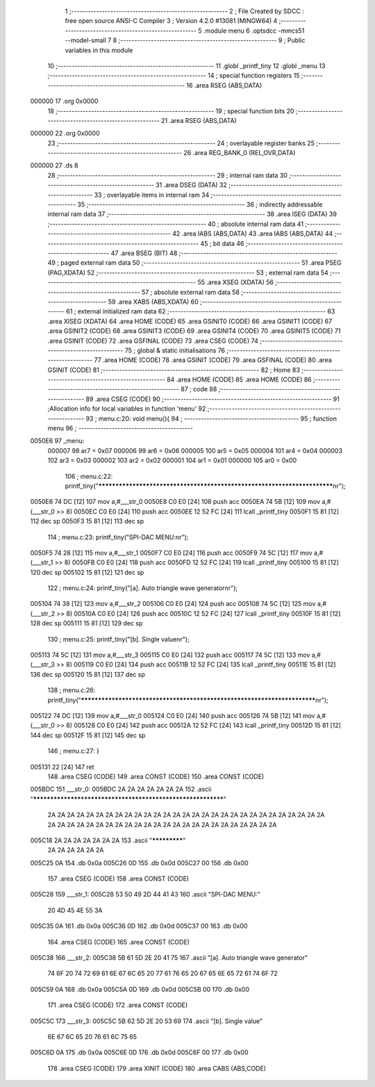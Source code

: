                                       1 ;--------------------------------------------------------
                                      2 ; File Created by SDCC : free open source ANSI-C Compiler
                                      3 ; Version 4.2.0 #13081 (MINGW64)
                                      4 ;--------------------------------------------------------
                                      5 	.module menu
                                      6 	.optsdcc -mmcs51 --model-small
                                      7 	
                                      8 ;--------------------------------------------------------
                                      9 ; Public variables in this module
                                     10 ;--------------------------------------------------------
                                     11 	.globl _printf_tiny
                                     12 	.globl _menu
                                     13 ;--------------------------------------------------------
                                     14 ; special function registers
                                     15 ;--------------------------------------------------------
                                     16 	.area RSEG    (ABS,DATA)
      000000                         17 	.org 0x0000
                                     18 ;--------------------------------------------------------
                                     19 ; special function bits
                                     20 ;--------------------------------------------------------
                                     21 	.area RSEG    (ABS,DATA)
      000000                         22 	.org 0x0000
                                     23 ;--------------------------------------------------------
                                     24 ; overlayable register banks
                                     25 ;--------------------------------------------------------
                                     26 	.area REG_BANK_0	(REL,OVR,DATA)
      000000                         27 	.ds 8
                                     28 ;--------------------------------------------------------
                                     29 ; internal ram data
                                     30 ;--------------------------------------------------------
                                     31 	.area DSEG    (DATA)
                                     32 ;--------------------------------------------------------
                                     33 ; overlayable items in internal ram
                                     34 ;--------------------------------------------------------
                                     35 ;--------------------------------------------------------
                                     36 ; indirectly addressable internal ram data
                                     37 ;--------------------------------------------------------
                                     38 	.area ISEG    (DATA)
                                     39 ;--------------------------------------------------------
                                     40 ; absolute internal ram data
                                     41 ;--------------------------------------------------------
                                     42 	.area IABS    (ABS,DATA)
                                     43 	.area IABS    (ABS,DATA)
                                     44 ;--------------------------------------------------------
                                     45 ; bit data
                                     46 ;--------------------------------------------------------
                                     47 	.area BSEG    (BIT)
                                     48 ;--------------------------------------------------------
                                     49 ; paged external ram data
                                     50 ;--------------------------------------------------------
                                     51 	.area PSEG    (PAG,XDATA)
                                     52 ;--------------------------------------------------------
                                     53 ; external ram data
                                     54 ;--------------------------------------------------------
                                     55 	.area XSEG    (XDATA)
                                     56 ;--------------------------------------------------------
                                     57 ; absolute external ram data
                                     58 ;--------------------------------------------------------
                                     59 	.area XABS    (ABS,XDATA)
                                     60 ;--------------------------------------------------------
                                     61 ; external initialized ram data
                                     62 ;--------------------------------------------------------
                                     63 	.area XISEG   (XDATA)
                                     64 	.area HOME    (CODE)
                                     65 	.area GSINIT0 (CODE)
                                     66 	.area GSINIT1 (CODE)
                                     67 	.area GSINIT2 (CODE)
                                     68 	.area GSINIT3 (CODE)
                                     69 	.area GSINIT4 (CODE)
                                     70 	.area GSINIT5 (CODE)
                                     71 	.area GSINIT  (CODE)
                                     72 	.area GSFINAL (CODE)
                                     73 	.area CSEG    (CODE)
                                     74 ;--------------------------------------------------------
                                     75 ; global & static initialisations
                                     76 ;--------------------------------------------------------
                                     77 	.area HOME    (CODE)
                                     78 	.area GSINIT  (CODE)
                                     79 	.area GSFINAL (CODE)
                                     80 	.area GSINIT  (CODE)
                                     81 ;--------------------------------------------------------
                                     82 ; Home
                                     83 ;--------------------------------------------------------
                                     84 	.area HOME    (CODE)
                                     85 	.area HOME    (CODE)
                                     86 ;--------------------------------------------------------
                                     87 ; code
                                     88 ;--------------------------------------------------------
                                     89 	.area CSEG    (CODE)
                                     90 ;------------------------------------------------------------
                                     91 ;Allocation info for local variables in function 'menu'
                                     92 ;------------------------------------------------------------
                                     93 ;	menu.c:20: void menu(){
                                     94 ;	-----------------------------------------
                                     95 ;	 function menu
                                     96 ;	-----------------------------------------
      0050E6                         97 _menu:
                           000007    98 	ar7 = 0x07
                           000006    99 	ar6 = 0x06
                           000005   100 	ar5 = 0x05
                           000004   101 	ar4 = 0x04
                           000003   102 	ar3 = 0x03
                           000002   103 	ar2 = 0x02
                           000001   104 	ar1 = 0x01
                           000000   105 	ar0 = 0x00
                                    106 ;	menu.c:22: printf_tiny("*************************************************************************\n\r");
      0050E6 74 DC            [12]  107 	mov	a,#___str_0
      0050E8 C0 E0            [24]  108 	push	acc
      0050EA 74 5B            [12]  109 	mov	a,#(___str_0 >> 8)
      0050EC C0 E0            [24]  110 	push	acc
      0050EE 12 52 FC         [24]  111 	lcall	_printf_tiny
      0050F1 15 81            [12]  112 	dec	sp
      0050F3 15 81            [12]  113 	dec	sp
                                    114 ;	menu.c:23: printf_tiny("SPI-DAC MENU:\n\r");
      0050F5 74 28            [12]  115 	mov	a,#___str_1
      0050F7 C0 E0            [24]  116 	push	acc
      0050F9 74 5C            [12]  117 	mov	a,#(___str_1 >> 8)
      0050FB C0 E0            [24]  118 	push	acc
      0050FD 12 52 FC         [24]  119 	lcall	_printf_tiny
      005100 15 81            [12]  120 	dec	sp
      005102 15 81            [12]  121 	dec	sp
                                    122 ;	menu.c:24: printf_tiny("[a]. Auto triangle wave generator\n\r");
      005104 74 38            [12]  123 	mov	a,#___str_2
      005106 C0 E0            [24]  124 	push	acc
      005108 74 5C            [12]  125 	mov	a,#(___str_2 >> 8)
      00510A C0 E0            [24]  126 	push	acc
      00510C 12 52 FC         [24]  127 	lcall	_printf_tiny
      00510F 15 81            [12]  128 	dec	sp
      005111 15 81            [12]  129 	dec	sp
                                    130 ;	menu.c:25: printf_tiny("[b]. Single value\n\r");
      005113 74 5C            [12]  131 	mov	a,#___str_3
      005115 C0 E0            [24]  132 	push	acc
      005117 74 5C            [12]  133 	mov	a,#(___str_3 >> 8)
      005119 C0 E0            [24]  134 	push	acc
      00511B 12 52 FC         [24]  135 	lcall	_printf_tiny
      00511E 15 81            [12]  136 	dec	sp
      005120 15 81            [12]  137 	dec	sp
                                    138 ;	menu.c:26: printf_tiny("*************************************************************************\n\r");
      005122 74 DC            [12]  139 	mov	a,#___str_0
      005124 C0 E0            [24]  140 	push	acc
      005126 74 5B            [12]  141 	mov	a,#(___str_0 >> 8)
      005128 C0 E0            [24]  142 	push	acc
      00512A 12 52 FC         [24]  143 	lcall	_printf_tiny
      00512D 15 81            [12]  144 	dec	sp
      00512F 15 81            [12]  145 	dec	sp
                                    146 ;	menu.c:27: }
      005131 22               [24]  147 	ret
                                    148 	.area CSEG    (CODE)
                                    149 	.area CONST   (CODE)
                                    150 	.area CONST   (CODE)
      005BDC                        151 ___str_0:
      005BDC 2A 2A 2A 2A 2A 2A 2A   152 	.ascii "************************************************************"
             2A 2A 2A 2A 2A 2A 2A
             2A 2A 2A 2A 2A 2A 2A
             2A 2A 2A 2A 2A 2A 2A
             2A 2A 2A 2A 2A 2A 2A
             2A 2A 2A 2A 2A 2A 2A
             2A 2A 2A 2A 2A 2A 2A
             2A 2A 2A 2A 2A 2A 2A
             2A 2A 2A 2A
      005C18 2A 2A 2A 2A 2A 2A 2A   153 	.ascii "*************"
             2A 2A 2A 2A 2A 2A
      005C25 0A                     154 	.db 0x0a
      005C26 0D                     155 	.db 0x0d
      005C27 00                     156 	.db 0x00
                                    157 	.area CSEG    (CODE)
                                    158 	.area CONST   (CODE)
      005C28                        159 ___str_1:
      005C28 53 50 49 2D 44 41 43   160 	.ascii "SPI-DAC MENU:"
             20 4D 45 4E 55 3A
      005C35 0A                     161 	.db 0x0a
      005C36 0D                     162 	.db 0x0d
      005C37 00                     163 	.db 0x00
                                    164 	.area CSEG    (CODE)
                                    165 	.area CONST   (CODE)
      005C38                        166 ___str_2:
      005C38 5B 61 5D 2E 20 41 75   167 	.ascii "[a]. Auto triangle wave generator"
             74 6F 20 74 72 69 61
             6E 67 6C 65 20 77 61
             76 65 20 67 65 6E 65
             72 61 74 6F 72
      005C59 0A                     168 	.db 0x0a
      005C5A 0D                     169 	.db 0x0d
      005C5B 00                     170 	.db 0x00
                                    171 	.area CSEG    (CODE)
                                    172 	.area CONST   (CODE)
      005C5C                        173 ___str_3:
      005C5C 5B 62 5D 2E 20 53 69   174 	.ascii "[b]. Single value"
             6E 67 6C 65 20 76 61
             6C 75 65
      005C6D 0A                     175 	.db 0x0a
      005C6E 0D                     176 	.db 0x0d
      005C6F 00                     177 	.db 0x00
                                    178 	.area CSEG    (CODE)
                                    179 	.area XINIT   (CODE)
                                    180 	.area CABS    (ABS,CODE)
